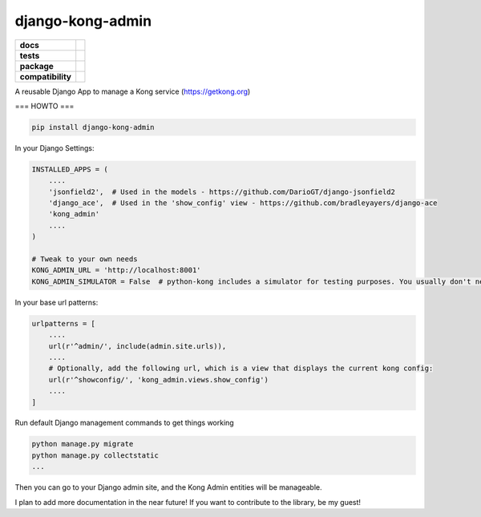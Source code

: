 =================
django-kong-admin
=================

.. list-table::
    :stub-columns: 1

    * - docs
      - |docs|
    * - tests
      - | |circleci| |coveralls| |scrutinizer|
    * - package
      - |version| |downloads| |wheel|
    * - compatibility
      - |pyversions| |implementation|

.. |docs| image:: https://readthedocs.org/projects/django-kong-admin/badge/?style=flat
    :target: https://readthedocs.org/projects/django-kong-admin
    :alt: Documentation Status

.. |circleci| image:: https://img.shields.io/circleci/project/vikingco/django-kong-admin.svg?style=flat&label=CircleCI
    :alt: CircleCI Build Status
    :target: https://circleci.com/gh/vikingco/django-kong-admin

.. |coveralls| image:: http://img.shields.io/coveralls/vikingco/django-kong-admin/master.svg?style=flat&label=Coveralls
    :alt: Coverage Status
    :target: https://coveralls.io/github/vikingco/django-kong-admin

.. |version| image:: http://img.shields.io/pypi/v/django-kong-admin.svg?style=flat
    :alt: PyPI Package latest release
    :target: https://pypi.python.org/pypi/django-kong-admin

.. |downloads| image:: http://img.shields.io/pypi/dm/django-kong-admin.svg?style=flat
    :alt: PyPI Package monthly downloads
    :target: https://pypi.python.org/pypi/django-kong-admin

.. |scrutinizer| image:: https://img.shields.io/scrutinizer/g/vikingco/django-kong-admin/master.svg?style=flat
    :alt: Scrutinizer Status
    :target: https://scrutinizer-ci.com/g/vikingco/django-kong-admin/

.. |pyversions| image:: https://img.shields.io/pypi/pyversions/django-kong-admin.svg?style=flat
    :alt: Supported python versions
    :target: https://pypi.python.org/pypi/django-kong-admin

.. |implementation| image:: https://img.shields.io/pypi/implementation/django-kong-admin.svg?style=flat
    :alt: Supported imlementations
    :target: https://pypi.python.org/pypi/django-kong-admin

.. |wheel| image:: https://img.shields.io/pypi/wheel/django-kong-admin.svg?style=flat
    :alt: PyPI Wheel
    :target: https://pypi.python.org/pypi/django-kong-admin

A reusable Django App to manage a Kong service (https://getkong.org)

=== HOWTO ===

.. code:: bash

    pip install django-kong-admin

In your Django Settings:

.. code:: python

    INSTALLED_APPS = (
        ....
        'jsonfield2',  # Used in the models - https://github.com/DarioGT/django-jsonfield2
        'django_ace',  # Used in the 'show_config' view - https://github.com/bradleyayers/django-ace
        'kong_admin'
        ....
    )

    # Tweak to your own needs
    KONG_ADMIN_URL = 'http://localhost:8001'
    KONG_ADMIN_SIMULATOR = False  # python-kong includes a simulator for testing purposes. You usually don't need that.

In your base url patterns:

.. code:: python

    urlpatterns = [
        ....
        url(r'^admin/', include(admin.site.urls)),
        ....
        # Optionally, add the following url, which is a view that displays the current kong config:
        url(r'^showconfig/', 'kong_admin.views.show_config')
        ....
    ]

Run default Django management commands to get things working

.. code:: bash

    python manage.py migrate
    python manage.py collectstatic
    ...

Then you can go to your Django admin site, and the Kong Admin entities
will be manageable.

I plan to add more documentation in the near future! If you want to
contribute to the library, be my guest!
